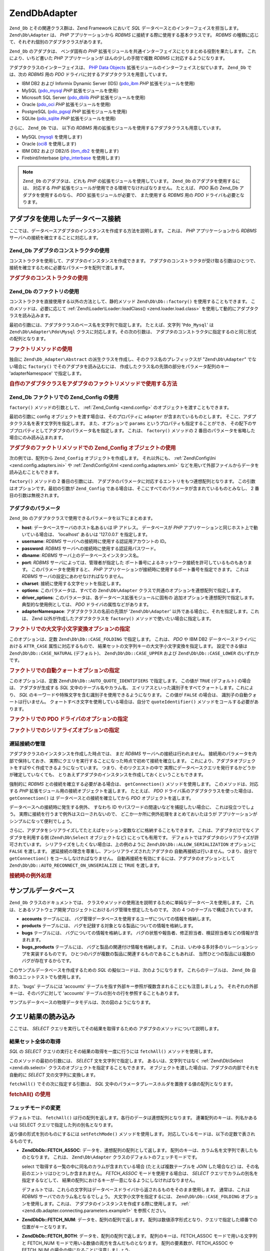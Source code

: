 .. EN-Revision: none
.. _zend.db.adapter:

Zend\Db\Adapter
===============

``Zend_Db`` とその関連クラス群は、Zend Framework において *SQL*
データベースとのインターフェイスを担当します。 ``Zend\Db\Adapter`` は、 *PHP*
アプリケーションから *RDBMS* に接続する際に使用する基本クラスです。 *RDBMS*
の種類に応じて、それぞれ個別のアダプタクラスがあります。

``Zend_Db`` のアダプタは、 ベンダ固有の *PHP*
拡張モジュールを共通インターフェイスにとりまとめる役割を果たします。
これにより、いちど書いた *PHP* アプリケーションが ほんの少しの手間で複数 *RDBMS*
に対応するようになります。

アダプタクラスのインターフェイスは、 `PHP Data Objects`_
拡張モジュールのインターフェイスと似ています。 ``Zend_Db`` では、次の *RDBMS* 用の
*PDO* ドライバに対するアダプタクラスを用意しています。

- IBM DB2 および Informix Dynamic Server (IDS) (`pdo_ibm`_ *PHP* 拡張モジュールを使用)

- MySQL (`pdo_mysql`_ *PHP* 拡張モジュールを使用)

- Microsoft SQL Server (`pdo_dblib`_ *PHP* 拡張モジュールを使用)

- Oracle (`pdo_oci`_ *PHP* 拡張モジュールを使用)

- PostgreSQL (`pdo_pgsql`_ *PHP* 拡張モジュールを使用)

- SQLite (`pdo_sqlite`_ *PHP* 拡張モジュールを使用)

さらに、 ``Zend_Db`` では、 以下の *RDBMS*
用の拡張モジュールを使用するアダプタクラスも用意しています。

- MySQL (`mysqli`_ を使用します)

- Oracle (`oci8`_ を使用します)

- IBM DB2 および DB2/i5 (`ibm_db2`_ を使用します)

- Firebird/Interbase (`php_interbase`_ を使用します)

.. note::

   ``Zend_Db`` のアダプタは、どれも *PHP* の拡張モジュールを使用しています。 ``Zend_Db``
   のアダプタを使用するには、 対応する *PHP*
   拡張モジュールが使用できる環境でなければなりません。 たとえば、 *PDO* 系の
   Zend_Db アダプタを使用するのなら、 *PDO* 拡張モジュールが必要で、 また使用する
   *RDBMS* 用の *PDO* ドライバも必要となります。

.. _zend.db.adapter.connecting:

アダプタを使用したデータベース接続
-----------------

ここでは、データベースアダプタのインスタンスを作成する方法を説明します。
これは、 *PHP* アプリケーションから *RDBMS*
サーバへの接続を確立することに対応します。

.. _zend.db.adapter.connecting.constructor:

Zend_Db アダプタのコンストラクタの使用
^^^^^^^^^^^^^^^^^^^^^^^

コンストラクタを使用して、アダプタのインスタンスを作成できます。
アダプタのコンストラクタが受け取る引数はひとつで、
接続を確立するために必要なパラメータを配列で渡します。

.. _zend.db.adapter.connecting.constructor.example:

.. rubric:: アダプタのコンストラクタの使用

.. code-block:: php
   :linenos:

   $db = new Zend\Db\Adapter\Pdo\Mysql(array(
       'host'     => '127.0.0.1',
       'username' => 'webuser',
       'password' => 'xxxxxxxx',
       'dbname'   => 'test'
   ));

.. _zend.db.adapter.connecting.factory:

Zend_Db のファクトリの使用
^^^^^^^^^^^^^^^^^

コンストラクタを直接使用する以外の方法として、静的メソッド ``Zend\Db\Db::factory()``
を使用することもできます。 このメソッドは、必要に応じて :ref:`Zend\Loader\Loader::loadClass()
<zend.loader.load.class>` を使用して動的にアダプタクラスを読み込みます。

最初の引数には、アダプタクラスのベース名を文字列で指定します。
たとえば、文字列 '``Pdo_Mysql``' は ``Zend\Db\Adapter\Pdo\Mysql``
クラスに対応します。その次の引数は、
アダプタのコンストラクタに指定するのと同じ形式の配列となります。

.. _zend.db.adapter.connecting.factory.example:

.. rubric:: ファクトリメソッドの使用

.. code-block:: php
   :linenos:

   // 次の文は不要です。Zend\Db\Adapter\Pdo\Mysql ファイルは
   // Zend_Db の factory メソッドが読み込みます。

   // require_once 'Zend/Db/Adapter/Pdo/Mysql.php';

   // 自動的に Zend\Db\Adapter\Pdo\Mysql クラスを読み込み、
   // そのインスタンスを作成します
   $db = Zend\Db\Db::factory('Pdo_Mysql', array(
       'host'     => '127.0.0.1',
       'username' => 'webuser',
       'password' => 'xxxxxxxx',
       'dbname'   => 'test'
   ));

独自に ``Zend\Db_Adapter\Abstract``
の派生クラスを作成し、そのクラス名のプレフィックスが "``Zend\Db\Adapter``"
でない場合に ``factory()`` でそのアダプタを読み込むには、
作成したクラス名の先頭の部分をパラメータ配列のキー 'adapterNamespace'
で指定します。

.. _zend.db.adapter.connecting.factory.example2:

.. rubric:: 自作のアダプタクラスをアダプタのファクトリメソッドで使用する方法

.. code-block:: php
   :linenos:

   // アダプタのクラスファイルの読み込みは不要です
   // Zend_Db の factory メソッドが読み込みます

   // 自動的に MyProject_Db_Adapter_Pdo_Mysql クラスを読み込み、
   // インスタンスを作成します
   $db = Zend\Db\Db::factory('Pdo_Mysql', array(
       'host'             => '127.0.0.1',
       'username'         => 'webuser',
       'password'         => 'xxxxxxxx',
       'dbname'           => 'test',
       'adapterNamespace' => 'MyProject_Db_Adapter'
   ));

.. _zend.db.adapter.connecting.factory-config:

Zend_Db ファクトリでの Zend_Config の使用
^^^^^^^^^^^^^^^^^^^^^^^^^^^^^^^

``factory()`` メソッドの引数として、 :ref:`Zend_Config <zend.config>`
のオブジェクトを渡すこともできます。

最初の引数に config オブジェクトを渡す場合は、そのプロパティに ``adapter``
が含まれているものとします。
そこに、アダプタクラス名を表す文字列を指定します。 また、オプションで ``params``
というプロパティも指定することができ、
その配下のサブプロパティとしてアダプタのパラメータ名を指定します。 これは、
``factory()`` メソッドの 2 番目のパラメータを省略した場合にのみ読み込まれます。

.. _zend.db.adapter.connecting.factory.example1:

.. rubric:: アダプタのファクトリメソッドでの Zend_Config オブジェクトの使用

次の例では、配列から ``Zend_Config`` オブジェクトを作成します。 それ以外にも、
:ref:`Zend\Config\Ini <zend.config.adapters.ini>` や :ref:`Zend\Config\Xml <zend.config.adapters.xml>`
などを用いて外部ファイルからデータを読み込むこともできます。

.. code-block:: php
   :linenos:

   $config = new Zend\Config\Config(
       array(
           'database' => array(
               'adapter' => 'Mysqli',
               'params'  => array(
                   'host'     => '127.0.0.1',
                   'dbname'   => 'test',
                   'username' => 'webuser',
                   'password' => 'secret',
               )
           )
       )
   );

   $db = Zend\Db\Db::factory($config->database);

``factory()`` メソッドの 2 番目の引数には、
アダプタのパラメータに対応するエントリをもつ連想配列となります。
この引数はオプションです。最初の引数が ``Zend_Config``
である場合は、そこにすべてのパラメータが含まれているものとみなし、 2
番目の引数は無視されます。

.. _zend.db.adapter.connecting.parameters:

アダプタのパラメータ
^^^^^^^^^^

``Zend_Db`` のアダプタクラスで使用できるパラメータを以下にまとめます。

- **host**: データベースサーバのホスト名あるいは IP アドレス。 データベースが *PHP*
  アプリケーションと同じホスト上で動いている場合は、 'localhost' あるいは '127.0.0.1'
  を指定します。

- **username**: *RDBMS* サーバへの接続時に使用する認証用アカウントの ID。

- **password**: *RDBMS* サーバへの接続時に使用する認証用パスワード。

- **dbname**: *RDBMS* サーバ上のデータベースインスタンス名。

- **port**: *RDBMS* サーバによっては、管理者が指定した
  ポート番号によるネットワーク接続を許可しているものもあります。
  このパラメータを使用すると、 *PHP*
  アプリケーションが接続時に使用するポート番号を指定できます。 これは *RDBMS*
  サーバの設定にあわせなければなりません。

- **charset**: 接続に使用する文字セットを指定します。

- **options**: このパラメータは、すべての ``Zend\Db\Adapter``
  クラスで共通のオプションを連想配列で指定します。

- **driver_options**: このパラメータは、各データベース拡張モジュールに固有の
  追加オプションを連想配列で指定します。 典型的な使用例としては、 *PDO*
  ドライバの属性などがあります。

- **adapterNamespace**: アダプタクラスの名前の先頭が '``Zend\Db\Adapter``'
  以外である場合に、それを指定します。これは、 Zend
  以外が作成したアダプタクラスを ``factory()``
  メソッドで使いたい場合に指定します。

.. _zend.db.adapter.connecting.parameters.example1:

.. rubric:: ファクトリでの大文字小文字変換オプションの指定

このオプションは、定数 ``Zend\Db\Db::CASE_FOLDING`` で指定します。 これは、 *PDO* や IBM DB2
データベースドライバにおける ``ATTR_CASE`` 属性に対応するもので、
結果セットの文字列キーの大文字小文字変換を指定します。 設定できる値は
``Zend\Db\Db::CASE_NATURAL`` (デフォルト)、 ``Zend\Db\Db::CASE_UPPER`` および ``Zend\Db\Db::CASE_LOWER``
のいずれかです。

.. code-block:: php
   :linenos:

   $options = array(
       Zend\Db\Db::CASE_FOLDING => Zend\Db\Db::CASE_UPPER
   );

   $params = array(
       'host'           => '127.0.0.1',
       'username'       => 'webuser',
       'password'       => 'xxxxxxxx',
       'dbname'         => 'test',
       'options'        => $options
   );

   $db = Zend\Db\Db::factory('Db2', $params);

.. _zend.db.adapter.connecting.parameters.example2:

.. rubric:: ファクトリでの自動クォートオプションの指定

このオプションは、定数 ``Zend\Db\Db::AUTO_QUOTE_IDENTIFIERS`` で指定します。 この値が ``TRUE``
(デフォルト) の場合は、 アダプタが生成する *SQL* 文中のテーブル名やカラム名、
エイリアスといった識別子をすべてクォートします。これにより、 *SQL*
のキーワードや特殊文字を含む識別子を使用できるようになります。 この値が
``FALSE`` の場合は、 識別子の自動クォートは行いません。
クォートすべき文字を使用している場合は、自分で ``quoteIdentifier()``
メソッドをコールする必要があります。

.. code-block:: php
   :linenos:

   $options = array(
       Zend\Db\Db::AUTO_QUOTE_IDENTIFIERS => false
   );

   $params = array(
       'host'           => '127.0.0.1',
       'username'       => 'webuser',
       'password'       => 'xxxxxxxx',
       'dbname'         => 'test',
       'options'        => $options
   );

   $db = Zend\Db\Db::factory('Pdo_Mysql', $params);

.. _zend.db.adapter.connecting.parameters.example3:

.. rubric:: ファクトリでの PDO ドライバのオプションの指定

.. code-block:: php
   :linenos:

   $pdoParams = array(
       PDO::MYSQL_ATTR_USE_BUFFERED_QUERY => true
   );

   $params = array(
       'host'           => '127.0.0.1',
       'username'       => 'webuser',
       'password'       => 'xxxxxxxx',
       'dbname'         => 'test',
       'driver_options' => $pdoParams
   );

   $db = Zend\Db\Db::factory('Pdo_Mysql', $params);

   echo $db->getConnection()
           ->getAttribute(PDO::MYSQL_ATTR_USE_BUFFERED_QUERY);

.. _zend.db.adapter.connecting.parameters.example4:

.. rubric:: ファクトリでのシリアライズオプションの指定

.. code-block:: php
   :linenos:

   $options = array(
       Zend\Db\Db::ALLOW_SERIALIZATION => false
   );

   $params = array(
       'host'           => '127.0.0.1',
       'username'       => 'webuser',
       'password'       => 'xxxxxxxx',
       'dbname'         => 'test',
       'options'        => $options
   );

   $db = Zend\Db\Db::factory('Pdo_Mysql', $params);

.. _zend.db.adapter.connecting.getconnection:

遅延接続の管理
^^^^^^^

アダプタクラスのインスタンスを作成した時点では、 まだ *RDBMS*
サーバへの接続は行われません。 接続用のパラメータを内部で保持しておき、
実際にクエリを実行することになった時点で初めて接続を確立します。
これにより、アダプタオブジェクトをすばやく作成できるようになっています。
つまり、そのリクエストの中で
実際にデータベースクエリを発行するかどうかが確定していなくても、
とりあえずアダプタのインスタンスを作成しておくということもできます。

強制的に *RDBMS* との接続を確立する必要がある場合は、 ``getConnection()``
メソッドを使用します。 このメソッドは、対応する *PHP*
拡張モジュール用の接続オブジェクトを返します。 たとえば、 *PDO*
ドライバ系のアダプタクラスを使った場合は、 ``getConnection()`` は
データベースとの接続を確立してから *PDO* オブジェクトを返します。

データベースへの接続時に発生する例外、 すなわち ID
やパスワードの間違いなどを捕捉したい場合に、 これは役立つでしょう。
実際に接続を行うまで例外はスローされないので、
どこか一か所に例外処理をまとめておいたほうが
アプリケーションがシンプルになって便利でしょう。

さらに、アダプタをシリアライズしてたとえばセッション変数などに格納することもできます。
これは、アダプタだけでなくアダプタを利用する側 (``Zend\Db\Select`` オブジェクトなど)
にとっても有用です。 デフォルトではアダプタのシリアライズが許可されています。
シリアライズをしたくない場合は、上の例のように ``Zend\Db\Db::ALLOW_SERIALIZATION``
オプションに ``FALSE`` を渡します。
遅延接続の理念を尊重し、アンシリアライズされたアダプタの
自動再接続は行いません。つまり、自分で ``getConnection()``
をコールしなければなりません。
自動再接続を有効にするには、アダプタのオプションとして
``Zend\Db\Db::AUTO_RECONNECT_ON_UNSERIALIZE`` に ``TRUE`` を渡します。

.. _zend.db.adapter.connecting.getconnection.example:

.. rubric:: 接続時の例外処理

.. code-block:: php
   :linenos:

   try {
       $db = Zend\Db\Db::factory('Pdo_Mysql', $parameters);
       $db->getConnection();
   } catch (Zend\Db_Adapter\Exception $e) {
       // ID かパスワードが間違っている、あるいは RDBMS が起動していないなど……
   } catch (Zend_Exception $e) {
       // factory() が指定したアダプタクラスを読み込めなかったなど……
   }

.. _zend.db.adapter.example-database:

サンプルデータベース
----------

``Zend_Db`` クラスのドキュメントでは、
クラスやメソッドの使用法を説明するために単純なデータベースを使用します。
これは、とあるソフトウェア開発プロジェクトにおけるバグ管理を想定したものです。
次の 4 つのテーブルで構成されています。

- **accounts** テーブルには、
  バグ管理データベースを使用するユーザについての情報を格納します。

- **products** テーブルには、
  バグを記録する対象となる製品についての情報を格納します。

- **bugs** テーブルには、 バグについての情報を格納します。
  バグの状態や報告者、修正担当者、検証担当者などの情報が含まれます。

- **bugs_products** テーブルには、 バグと製品の関連付け情報を格納します。
  これは、いわゆる多対多のリレーションシップを実装するものです。
  ひとつのバグが複数の製品に関連するものであることもあれば、
  当然ひとつの製品には複数のバグが存在するからです。

このサンプルデータベースを作成するための *SQL*
の擬似コードは、次のようになります。 これらのテーブルは、 ``Zend_Db``
自体のユニットテストでも使用します。

.. code-block:: sql
   :linenos:

   CREATE TABLE accounts (
     account_name      VARCHAR(100) NOT NULL PRIMARY KEY
   );

   CREATE TABLE products (
     product_id        INTEGER NOT NULL PRIMARY KEY,
     product_name      VARCHAR(100)
   );

   CREATE TABLE bugs (
     bug_id            INTEGER NOT NULL PRIMARY KEY,
     bug_description   VARCHAR(100),
     bug_status        VARCHAR(20),
     reported_by       VARCHAR(100) REFERENCES accounts(account_name),
     assigned_to       VARCHAR(100) REFERENCES accounts(account_name),
     verified_by       VARCHAR(100) REFERENCES accounts(account_name)
   );

   CREATE TABLE bugs_products (
     bug_id            INTEGER NOT NULL REFERENCES bugs,
     product_id        INTEGER NOT NULL REFERENCES products,
     PRIMARY KEY       (bug_id, product_id)
   );

また、'bugs' テーブルには 'accounts'
テーブルを指す外部キー参照が複数含まれることにも注意しましょう。
それぞれの外部キーは、そのバグに対して 'accounts'
テーブルの別々の行を参照することもあります。

サンプルデータベースの物理データモデルは、次の図のようになります。

.. image:: ../images/zend.db.adapter.example-database.png
   :width: 387
   :align: center

.. _zend.db.adapter.select:

クエリ結果の読み込み
----------

ここでは、 *SELECT* クエリを実行してその結果を取得するための
アダプタのメソッドについて説明します。

.. _zend.db.adapter.select.fetchall:

結果セット全体の取得
^^^^^^^^^^

*SQL* の *SELECT* クエリの実行とその結果の取得を一度に行うには ``fetchAll()``
メソッドを使用します。

このメソッドの最初の引数には、 *SELECT* 文を文字列で指定します。
あるいは、文字列ではなく :ref:`Zend\Db\Select <zend.db.select>`
クラスのオブジェクトを指定することもできます。
オブジェクトを渡した場合は、アダプタの内部でそれを自動的に *SELECT*
文の文字列に変換します。

``fetchAll()`` でその次に指定する引数は、 *SQL*
文中のパラメータプレースホルダを置換する値の配列となります。

.. _zend.db.adapter.select.fetchall.example:

.. rubric:: fetchAll() の使用

.. code-block:: php
   :linenos:

   $sql = 'SELECT * FROM bugs WHERE bug_id = ?';

   $result = $db->fetchAll($sql, 2);

.. _zend.db.adapter.select.fetch-mode:

フェッチモードの変更
^^^^^^^^^^

デフォルトでは、 ``fetchAll()``
は行の配列を返します。各行のデータは連想配列となります。
連署配列のキーは、列名かあるいは SELECT クエリで指定した列の別名となります。

返り値の形式を別のものにするには ``setFetchMode()`` メソッドを使用します。
対応しているモードは、以下の定数で表されるものです。

- **Zend\Db\Db::FETCH_ASSOC**: データを、連想配列の配列として返します。
  配列のキーは、カラム名を文字列で表したものとなります。 これは、
  ``Zend\Db\Adapter`` クラスのデフォルトのフェッチモードです。

  select で取得する一覧の中に同名のカラムが含まれている場合
  (たとえば複数テーブルを *JOIN* した場合など)
  は、その名前のエントリはひとつしか含まれません。 *FETCH_ASSOC*
  モードを使用する場合は、 *SELECT* クエリでカラムの別名を指定するなどして、
  結果の配列におけるキーが一意になるようにしなければなりません。

  デフォルトでは、これらの文字列はデータベースドライバから返されるものをそのまま使用します。
  通常は、これは *RDBMS* サーバでのカラム名となるでしょう。
  大文字小文字を指定するには、 ``Zend\Db\Db::CASE_FOLDING``
  オプションを使用します。これは、
  アダプタのインスタンスを作成する際に使用します。 :ref:`
  <zend.db.adapter.connecting.parameters.example1>` を参照ください。

- **Zend\Db\Db::FETCH_NUM**: データを、配列の配列で返します。
  配列は数値添字形式となり、クエリで指定した順番での位置がキーとなります。

- **Zend\Db\Db::FETCH_BOTH**: データを、配列の配列で返します。 配列のキーは、FETCH_ASSOC
  モードで用いる文字列と FETCH_NUM
  モードで用いる数値の両方を含んだものとなります。 配列の要素数が、FETCH_ASSOC や
  FETCH_NUM の場合の倍になることに注意しましょう。

- **Zend\Db\Db::FETCH_COLUMN**: データを、値の配列で返します。
  配列の各要素の値は、結果セットのあるひとつのカラムの値となります。
  デフォルトでは、これは最初の (0 番目の) カラムとなります。

- **Zend\Db\Db::FETCH_OBJ**: データを、オブジェクトの配列で返します。
  デフォルトのクラスは、 *PHP* の組み込みクラス stdClass
  となります。結果セットのカラムは、このクラスのプロパティとしてアクセスできます。

.. _zend.db.adapter.select.fetch-mode.example:

.. rubric:: setFetchMode() の使用

.. code-block:: php
   :linenos:

   $db->setFetchMode(Zend\Db\Db::FETCH_OBJ);

   $result = $db->fetchAll('SELECT * FROM bugs WHERE bug_id = ?', 2);

   // $result はオブジェクトの配列となります
   echo $result[0]->bug_description;

.. _zend.db.adapter.select.fetchassoc:

連想配列形式での結果セットの取得
^^^^^^^^^^^^^^^^

``fetchAssoc()`` メソッドは、 フェッチモードの設定にかかわらず、
最初のカラムを配列のインデックスとして使って、
結果のデータを連想配列の配列で返します。

.. _zend.db.adapter.select.fetchassoc.example:

.. rubric:: fetchAssoc() の使用

.. code-block:: php
   :linenos:

   $db->setFetchMode(Zend\Db\Db::FETCH_OBJ);

   $result = $db->fetchAssoc('SELECT bug_id, bug_description, bug_status FROM bugs');

   // $result は、フェッチモードの指定とは関係なく連想配列の配列となります
   echo $result[2]['bug_description']; // Description of Bug #2
   echo $result[1]['bug_description']; // Description of Bug #1

.. _zend.db.adapter.select.fetchcol:

結果セットの単一のカラムの取得
^^^^^^^^^^^^^^^

``fetchCol()`` メソッドは、 フェッチモードの設定にかかわらず、
結果のデータを値の配列で返します。
これは、クエリの最初のカラムのみを返します。
それ以外のカラムの内容は破棄されます。 別のカラムが必要な場合は :ref:`
<zend.db.statement.fetching.fetchcolumn>` を参照ください。

.. _zend.db.adapter.select.fetchcol.example:

.. rubric:: fetchCol() の使用

.. code-block:: php
   :linenos:

   $db->setFetchMode(Zend\Db\Db::FETCH_OBJ);

   $result = $db->fetchCol(
       'SELECT bug_description, bug_id FROM bugs WHERE bug_id = ?', 2);

   // bug_description を含み、bug_id は含みません
   echo $result[0];

.. _zend.db.adapter.select.fetchpairs:

結果セットからの キー/値 のペアの取得
^^^^^^^^^^^^^^^^^^^^

``fetchPairs()`` メソッドは、データを キー/値 のペア (連想配列) の配列で返します。
この連想配列のキーは、 *SELECT* クエリが返す最初のカラムの値となります。
また、連想配列の値は、 *SELECT* クエリが返す二番目のカラムの値となります。
クエリから返されるその他のカラムは破棄されます。

*SELECT*
クエリをうまく設計し、最初のカラムの値が一意になるようにしなければなりません。
もし最初のカラムに重複する値があれば、連想配列のエントリが上書きされてしまいます。

.. _zend.db.adapter.select.fetchpairs.example:

.. rubric:: fetchPairs() の例

.. code-block:: php
   :linenos:

   $db->setFetchMode(Zend\Db\Db::FETCH_OBJ);

   $result = $db->fetchPairs('SELECT bug_id, bug_status FROM bugs');

   echo $result[2];

.. _zend.db.adapter.select.fetchrow:

結果セットからの単一の行の取得
^^^^^^^^^^^^^^^

``fetchRow()`` メソッドは、 結果のデータを現在のフェッチモードで返します。
ただ、返すのは結果セットから取得した最初の行のみです。

.. _zend.db.adapter.select.fetchrow.example:

.. rubric:: fetchRow() の使用

.. code-block:: php
   :linenos:

   $db->setFetchMode(Zend\Db\Db::FETCH_OBJ);

   $result = $db->fetchRow('SELECT * FROM bugs WHERE bug_id = 2');

   // $result はオブジェクトの配列ではなく、単なるオブジェクトとなります
   echo $result->bug_description;

.. _zend.db.adapter.select.fetchone:

結果セットからの単一のスカラー値の取得
^^^^^^^^^^^^^^^^^^^

``fetchOne()`` メソッドは ``fetchRow()`` と ``fetchCol()`` を組み合わせたようなものです。
結果セットからの最初の行から、最初のカラムの値のみを返します。
したがって、このメソッドの返り値は配列やオブジェクトではなく単一のスカラー値となります。

.. _zend.db.adapter.select.fetchone.example:

.. rubric:: fetchOne() の使用法

.. code-block:: php
   :linenos:

   $result = $db->fetchOne('SELECT bug_status FROM bugs WHERE bug_id = 2');

   // これは単なる文字列となります
   echo $result;

.. _zend.db.adapter.write:

データベースへの変更の書き出し
---------------

アダプタクラスを使用して、 新しいデータをデータベースに書き込んだり
既存のデータに変更を加えたりできます。
ここでは、そのためのメソッドについて説明します。

.. _zend.db.adapter.write.insert:

データの挿入
^^^^^^

データベースのテーブルに新しい行を追加するには、 ``insert()``
メソッドを使用します。 最初の引数はテーブル名を表す文字列で、
その次の引数はカラム名とデータの値を関連付けた連想配列となります。

.. _zend.db.adapter.write.insert.example:

.. rubric:: テーブルへのデータの挿入

.. code-block:: php
   :linenos:

   $data = array(
       'created_on'      => '2007-03-22',
       'bug_description' => 'Something wrong',
       'bug_status'      => 'NEW'
   );

   $db->insert('bugs', $data);

データの配列で指定しなかったカラムについてはデータベースに対して何も指示しません。
つまり、 *SQL* の *INSERT* 文で列を指定しなかった場合と同じ挙動となります。 *DEFAULT*
句が設定されていればその値が追加され、 設定されていなければ ``NULL``
のままとなります。

デフォルトでは、データ配列の値を挿入する際にはパラメータを使用します。
これにより、ある種のセキュリティ問題が発生する可能性を軽減します。
データ配列で指定するデータについては、
エスケープやクォート処理を考慮する必要はありません。

データ配列の中の値を *SQL* の式として扱い、
クォートしたくない場合もあるかもしれません。
デフォルトでは、文字列として渡した値はすべて文字列リテラルとして扱われます。
その値が *SQL*
の式であること、つまりクォートしてはいけないということを指定するには、
文字列ではなく ``Zend\Db\Expr`` 型のオブジェクトをデータ配列に渡します。

.. _zend.db.adapter.write.insert.example2:

.. rubric:: テーブルへの式の挿入

.. code-block:: php
   :linenos:

   $data = array(
       'created_on'      => new Zend\Db\Expr('CURDATE()'),
       'bug_description' => 'Something wrong',
       'bug_status'      => 'NEW'
   );

   $db->insert('bugs', $data);

.. _zend.db.adapter.write.lastinsertid:

生成された値の取得
^^^^^^^^^

*RDBMS*
によっては、主キーの自動インクリメントをサポートしているものもあります。
この方法で定義したテーブルに新しい行を *INSERT* すると、
主キーの値が自動的に生成されます。 ``insert()``
メソッドの返り値は、最後に追加された ID では **ありません**\ 。
そのテーブルには自動インクリメントのカラムがないかもしれないからです。
返り値は、変更された行数 (通常は 1 です) となります。

そのテーブルで自動インクリメントの主キーを定義している場合は、
データを追加した後で ``lastInsertId()`` メソッドを使用できます。このメソッドは、
現在のデータベース接続において最後に自動生成された値を返します。

.. _zend.db.adapter.write.lastinsertid.example-1:

.. rubric:: 自動インクリメントのキーにおける lastInsertId() の使用法

.. code-block:: php
   :linenos:

   $db->insert('bugs', $data);

   // 自動インクリメントのカラムで最後に生成された値を返します
   $id = $db->lastInsertId();

*RDBMS* によっては、シーケンスをサポートしているものもあります。
シーケンスを使用して、主キー用の一意な値を生成できます。
シーケンスをサポートするために、 ``lastInsertId()`` ではオプションの文字列引数を 2
つ受け取れるようにしています。
これらの引数には、それぞれテーブル名とカラム名を指定します。
シーケンスの名前は、このテーブル名とカラム名をつなげたものの後に "\_seq"
を付加したものとなります。これは、PostgreSQL が SERIAL
型のカラムに対して自動生成するシーケンス名の規約にもとづいています。
たとえば、"bugs" テーブルの主キーカラムが "bug_id" である場合は、"bugs_bug_id_seq"
という名前のシーケンスを使用することになります。

.. _zend.db.adapter.write.lastinsertid.example-2:

.. rubric:: シーケンスにおける lastInsertId() の使用法

.. code-block:: php
   :linenos:

   $db->insert('bugs', $data);

   // シーケンス 'bugs_bug_id_seq' が最後に生成した値を返します
   $id = $db->lastInsertId('bugs', 'bug_id');

   // これは、シーケンス 'bugs_seq' が最後に生成した値を返します
   $id = $db->lastInsertId('bugs');

もしこの命名規約とは異なる名前のシーケンスを使用している場合は、代わりに
``lastSequenceId()`` メソッドを使用します。
このメソッドの引数には、シーケンスの名前を直接指定します。

.. _zend.db.adapter.write.lastinsertid.example-3:

.. rubric:: lastSequenceId() の使用法

.. code-block:: php
   :linenos:

   $db->insert('bugs', $data);

   // シーケンス 'bugs_id_gen' が最後に生成した値を返します
   $id = $db->lastSequenceId('bugs_id_gen');

シーケンスをサポートしていない *RDBMS*\ 、たとえば MySQL や Microsoft SQL Server、SQLite
などの場合、 ``lastInsertId()`` メソッドの引数は無視されます。
このメソッドの返り値は、現在の接続で最後に実行された *INSERT*
操作が生成した値となります。また、これらの *RDBMS* では ``lastSequenceId()``
メソッドの返り値は常に ``NULL`` となります。

.. note::

   **"SELECT MAX(id) FROM table" じゃあダメなんですか?**

   たしかにこのクエリは、最後にテーブルに追加された主キーの値を返すこともあります。
   しかしこれは、複数のクライアントがデータベースにレコードを追加するという環境では
   安全ではありません。 つまり、データを追加してから ``MAX(id)``
   の値を取得するまでの間に
   他のクライアントが別のデータを追加する可能性があるということです。
   この場合、クエリが返す結果はあなたが実際に追加した行の ID とは異なり、
   誰か他の人が追加した行の ID となってしまいます。
   しかも、もしそのような状況になっていたとしても
   あなたにはそれを知ることはできません。

   たとえば "repeatable read" のようなトランザクション分離モードを使用すれば、
   この危険性を減らせます。しかし、
   このレベルのトランザクション分離をサポートしていない *RDBMS*
   もあります。また、そのアプリケーション自体がもっと緩いレベルの
   トランザクション分離モードを想定して作成されているかもしれません。

   さらに、新しい主キーの値を生成する際に "MAX(id)+1"
   のような式を使うのも同様に危険です。ふたつのクライアントから同時にこのクエリを実行すると、
   どちらも同じ値を取得することになり、同じ値で *INSERT*
   を行なうことになってしまいます。

   どんな *RDBMS* でも、一意な値を生成する機能や
   最後に生成した値を返す機能は持っています。
   この機能はトランザクション分離レベルとは無関係に機能するはずなので、
   ふたつのクライアントで同じ値が重複してしまうことはありません。
   また、他のクライアントで作成した値が
   あなたの接続で「最後に生成した値」として返されることもありません。

.. _zend.db.adapter.write.update:

データの更新
^^^^^^

データベースのテーブルの行を更新するには、アダプタの ``update()``
メソッドを使用します。このメソッドへの引数は 3
つです。まず最初はテーブルの名前、
その次はカラム名と新しい値を関連づけた連想配列となります。

配列で指定した値は、文字列リテラルとして扱われます。 データ配列で *SQL*
の式を扱う方法については :ref:` <zend.db.adapter.write.insert>` を参照ください。

三番目の引数は、 *SQL* の式を文字列で指定します。
これが、変更する行を絞り込むための条件となります。
ここで指定した値や識別子に対しては、クォートやエスケープは行ないません。
何らかの動的な値を使用する場合は、その内容が安全であることを確認するようにしましょう。
:ref:` <zend.db.adapter.quoting>` で説明しているメソッドを使用するといいでしょう。

このメソッドの返り値は、更新操作によって変更された行の数となります。

.. _zend.db.adapter.write.update.example:

.. rubric:: 行の更新

.. code-block:: php
   :linenos:

   $data = array(
       'updated_on'      => '2007-03-23',
       'bug_status'      => 'FIXED'
   );

   $n = $db->update('bugs', $data, 'bug_id = 2');

三番目の引数を省略した場合は、テーブルのすべての行が指定した値で更新されます。

三番目の引数に文字列の配列を指定すると、各要素の内容を ``AND``
演算子で連結して使用します。

三番目の引数に配列の配列を提示すると、
値は自動的に引用符で囲まれてキーに入れられます。
そしてこれらは条件として結合され、 ``AND`` 演算子で区切られます。

.. _zend.db.adapter.write.update.example-array:

.. rubric:: 式の配列を指定することによる行の更新

.. code-block:: php
   :linenos:

   $data = array(
       'updated_on'      => '2007-03-23',
       'bug_status'      => 'FIXED'
   );

   $where[] = "reported_by = 'goofy'";
   $where[] = "bug_status = 'OPEN'";

   $n = $db->update('bugs', $data, $where);

   // 実行される SQL は、このようになります
   //  UPDATE "bugs" SET "update_on" = '2007-03-23', "bug_status" = 'FIXED'
   //  WHERE ("reported_by" = 'goofy') AND ("bug_status" = 'OPEN')

.. _zend.db.adapter.write.update.example-arrayofarrays:

.. rubric:: 配列の配列を使う行の更新

.. code-block:: php
   :linenos:

   $data = array(
       'updated_on'      => '2007-03-23',
       'bug_status'      => 'FIXED'
   );

   $where['reported_by = ?'] = 'goofy';
   $where['bug_status = ?']  = 'OPEN';

   $n = $db->update('bugs', $data, $where);

   // 実行される SQL は、このようになります
   //  UPDATE "bugs" SET "update_on" = '2007-03-23', "bug_status" = 'FIXED'
   //  WHERE ("reported_by" = 'goofy') AND ("bug_status" = 'OPEN')

.. _zend.db.adapter.write.delete:

行の削除
^^^^

データベースのテーブルから行を削除するには ``delete()``
メソッドを使用します。このメソッドに渡す引数は 2 つで、
最初の引数はテーブル名を表す文字列です。

二番目の引数は、 *SQL* の式を文字列で指定します。
これが、削除する行を絞り込むための条件となります。
ここで指定した値や識別子に対しては、クォートやエスケープは行ないません。
何らかの動的な値を使用する場合は、その内容が安全であることを確認するようにしましょう。
:ref:` <zend.db.adapter.quoting>` で説明しているメソッドを使用するといいでしょう。

このメソッドの返り値は、削除操作によって変更された行の数となります。 　

.. _zend.db.adapter.write.delete.example:

.. rubric:: 行の削除

.. code-block:: php
   :linenos:

   $n = $db->delete('bugs', 'bug_id = 3');

二番目の引数を省略した場合は、テーブルのすべての行を削除します。

二番目の引数に文字列の配列を指定すると、各要素の内容を ``AND``
演算子で連結して使用します。

三番目の引数に配列の配列を提示すると、
値は自動的に引用符で囲まれてキーに入れられます。
そしてこれらは条件として結合され、 ``AND`` 演算子で区切られます。

.. _zend.db.adapter.quoting:

値や識別子のクォート
----------

*SQL* を作成する際には、 *PHP* の変数の値を *SQL*
の式で使用しなければならないこともあるでしょう。
これは危険な処理です。なぜなら、 *PHP* の文字列の中には
たとえばクォート記号のような特殊文字が含まれていることがあり、 できあがる *SQL*
がおかしなものになってしまう可能性があるからです。
たとえば、以下のコードで作成した *SQL*
は、クォート文字の対応がおかしいものになります。

   .. code-block:: php
      :linenos:

      $name = "O'Reilly";
      $sql = "SELECT * FROM bugs WHERE reported_by = '$name'";

      echo $sql;
      // SELECT * FROM bugs WHERE reported_by = 'O'Reilly'



さらに悪いことに、このようなコードを悪用されると
あなたのアプリケーションが攻撃の被害を受けることになるかもしれません。 *PHP*
の変数の値を HTTP パラメータなどで指定することができれば、 *SQL*
クエリを操作して予期せぬことをされてしまう可能性があります
(たとえば、その人の権限では見えないはずのデータを見られてしまうなど)。
これは、アプリケーションのセキュリティ問題としては非常に有名な手法で、 "*SQL*
インジェクション" と呼ばれています
(`http://ja.wikipedia.org/wiki/SQL%E3%82%A4%E3%83%B3%E3%82%B8%E3%82%A7%E3%82%AF%E3%82%B7%E3%83%A7%E3%83%B3`_
を参照ください)。

``Zend_Db`` Adapter クラスの提供する便利な関数を使用すると、 あなたの *PHP* コードが
*SQL* インジェクション攻撃を受ける危険性を軽減できます。
この攻撃を回避する方法は、 *PHP* のクォート文字のような特殊文字を
正しくエスケープしてから *SQL* に使用することです。 これにより、不意に
(あるいは故意に) *SQL* に特殊文字が埋め込まれてしまうことを防ぎます。

.. _zend.db.adapter.quoting.quote:

quote() の使用法
^^^^^^^^^^^^

``quote()`` メソッドは、引数として文字列を受け取ります。
そしてその文字列の中の特殊文字をエスケープした上で、
両端を区切り文字で囲んだものを返します。 エスケープ処理は、使用している *RDBMS*
にあわせて適切に行われます。 文字列の両端に使用する区切り文字は、標準の *SQL*
ではシングルクォート (') となります。

.. _zend.db.adapter.quoting.quote.example:

.. rubric:: quote() の使用法

.. code-block:: php
   :linenos:

   $name = $db->quote("O'Reilly");
   echo $name;
   // 'O\'Reilly'

   $sql = "SELECT * FROM bugs WHERE reported_by = $name";

   echo $sql;
   // SELECT * FROM bugs WHERE reported_by = 'O\'Reilly'

``quote()``
の返り値には、文字列の両端に区切り文字が追加されていることに注意しましょう。
これは、たとえば `mysql_real_escape_string()`_
のようなエスケープ用関数の挙動とは異なります。

値をクォートするかしないかは、 *SQL* のデータ型によって異なります。
たとえば、整数値をクォートしてしまうと
数値型カラムや計算式で利用できなくなってしまうという *RDBMS*
もあります。つまり、次のような *SQL*
がエラーになってしまう実装があるということです。 ここで、 ``intColumn``
のデータ型は ``INTEGER`` であるものとします。

   .. code-block:: php
      :linenos:

      SELECT * FROM atable WHERE intColumn = '123'



``quote()`` メソッドでオプションの 2 番目の引数を使用すると、 *SQL*
のデータ型に応じてクォートするかどうかを選択できます。

.. _zend.db.adapter.quoting.quote.example-2:

.. rubric:: quote() での SQL データ型の指定

.. code-block:: php
   :linenos:

   $value = '1234';
   $sql = 'SELECT * FROM atable WHERE intColumn = '
        . $db->quote($value, 'INTEGER');

各 ``Zend\Db\Adapter`` クラスでは、その *RDBMS* 用の *SQL*
数値データ型の名前がコード化されています。 それら以外にも ``Zend\Db\Db::INT_TYPE`` や
``Zend\Db\Db::BIGINT_TYPE``\ 、そして ``Zend\Db\Db::FLOAT_TYPE`` といった定数が用意されており、
これらを使用すると *RDBMS* に依存しないコードを書くことができます。

``Zend\Db\Table`` は、テーブルのキーとなるカラムを使用する際には 自動的に *SQL*
データ型を ``quote()`` に指定します。

.. _zend.db.adapter.quoting.quote-into:

quoteInto() の使用法
^^^^^^^^^^^^^^^^

クォートを使用する場面としていちばんよくあるのが、 *PHP* の変数の値を *SQL*
の式や文中で使用するということです。 ``quoteInto()``
メソッドを使用すると、この処理を一度でできるようになります。
このメソッドが受け取る引数はふたつです。
まず最初の引数としてプレースホルダ記号 (?) を含む文字列を指定し、次の引数で
*PHP* の変数などの値を指定します。
ここで指定した値で、プレースホルダの部分を置き換えます。

プレースホルダ用の記号は、多くの *RDBMS*
でパラメータとして使用している記号と同じです。しかし、 ``quoteInto()``
メソッドはあくまでパラメータをエミュレートしているだけです。
このメソッドは単純に文字列の中に値を放り込み、
特殊文字をエスケープして両端をクォートするという処理だけを行います。 *RDBMS*
におけるパラメータのように、 *SQL* 文字列と値を分離して *SQL* だけを事前に *RDBMS*
サーバでパースするといったことは行いません。

.. _zend.db.adapter.quoting.quote-into.example:

.. rubric:: quoteInto() の使用法

.. code-block:: php
   :linenos:

   $sql = $db->quoteInto("SELECT * FROM bugs WHERE reported_by = ?", "O'Reilly");

   echo $sql;
   // SELECT * FROM bugs WHERE reported_by = 'O\'Reilly'

``quoteInto()`` のオプションの 3 番目のパラメータを使用すると、 *SQL*
のデータ型を指定できます。
数値型はクォートをせず、それ以外の型についてはクォートを行います。

.. _zend.db.adapter.quoting.quote-into.example-2:

.. rubric:: quoteInto() での SQL データ型の指定

.. code-block:: php
   :linenos:

   $sql = $db
       ->quoteInto("SELECT * FROM bugs WHERE bug_id = ?", '1234', 'INTEGER');

   echo $sql;
   // SELECT * FROM bugs WHERE reported_by = 1234

.. _zend.db.adapter.quoting.quote-identifier:

quoteIdentifier() の使用法
^^^^^^^^^^^^^^^^^^^^^^

変数を使用する可能性があるのは、 *SQL* 文中の値だけとは限りません。 *SQL*
文中でのテーブル名やカラム名などの識別子として *PHP*
の変数を使用する場合も、同様にクォートする必要があります。 デフォルトでは、
*SQL* の識別子に使用できる文字は *PHP*
などのプログラミング言語の規則と似ています。
たとえば、識別子には空白文字や記号を使用することはできませんし、
またアルファベット以外の文字も使えません。 *SQL*
の文法上特別な意味を持つ単語として予約されているものも、
そのままでは識別子として使用できません。

しかし、適切な区切り文字でクォートすれば、
識別子として使用できる文字の幅が広がります。
本来識別子として使用できない文字を含んでいても、
適切な形式でクォートすることで *SQL* の識別子として使用できるようになります。
たとえば、空白や記号などを使うこともできますし、 *SQL*
で予約語として指定されている単語であっても使用可能です。

``quoteIdentifier()`` メソッドの働きは ``quote()`` と似ていますが、
このメソッドは使用しているアダプタの型に応じた識別子区切り文字を付加します。
たとえば、標準 *SQL* ではダブルクォート (") を区切り文字として使用します。 多くの
*RDBMS* がこれにしたがっています。 MySQL の場合は、デフォルトではバッククォート
(\`) を使用します。 ``quoteIdentifier()`` メソッドはまた、
文字列引数内の特殊文字のエスケープも行います。

.. _zend.db.adapter.quoting.quote-identifier.example:

.. rubric:: quoteIdentifier() の使用法

.. code-block:: php
   :linenos:

   // テーブル名に、SQL の予約語を使用します
   $tableName = $db->quoteIdentifier("order");

   $sql = "SELECT * FROM $tableName";

   echo $sql
   // SELECT * FROM "order"

クォートしていない場合とは異なり、
クォートした識別子は大文字小文字を区別するようになります。
したがって、クォートした識別子を使用する場合は
大文字小文字の指定も含めて識別子をきちんと記述する必要があります。

たいていの場合は ``Zend_Db`` クラスで自動的に *SQL*
を生成することになるでしょう。デフォルトでは、
すべての識別子が自動的にクォートされます。 この挙動を変更するには、オプション
``Zend\Db\Db::AUTO_QUOTE_IDENTIFIERS``
を変更します。これは、アダプタのインスタンスを作成する際に指定します。 :ref:`
<zend.db.adapter.connecting.parameters.example2>` を参照ください。

.. _zend.db.adapter.transactions:

データベースのトランザクションの制御
------------------

データベースには「トランザクション」と呼ばれる論理的な作業単位があります。
複数のテーブルにまたがる操作などを一括して更新 (コミット) したり、
一括して取消 (ロールバック) したりできるようになります。
データベースドライバがトランザクションを暗黙的にサポートしている場合は、
すべてのクエリがトランザクション内で実行されます。 これを **自動コミット**\
モードといいます。 このモードでは、あらゆるクエリを実行する前に
ドライバが自動的にトランザクションを開始し、
実行が完了したら自動的にトランザクションをコミットします。
デフォルトでは、すべての ``Zend_Db``
アダプタクラスは自動コミットモードで動作します。

一方、トランザクションの始点と終点を自分で指定することにより、 複数の *SQL*
クエリをひとつのトランザクション内ですることもできます。
トランザクションを開始する際には ``beginTransaction()``
メソッドを使用します。それ以降に実行した *SQL*
文は、明示的に指定するまではすべて同じトランザクション内で動作します。

トランザクションを終了するには、 ``commit()`` あるいは ``rollBack()``
のいずれかを使用します。 ``commit()`` メソッドは、
そのトランザクションでの変更内容をコミットします。
つまり、そのトランザクションで行った変更が、
他のトランザクションからも見えるようにするということです。

``rollBack()`` メソッドはその反対の動作をします。
このメソッドは、そのトランザクションでの変更内容をすべて破棄します。
変更は一切なかったことになり、トランザクションを開始する前の状態にデータを戻します。
しかし、あるトランザクションをロールバックしたとしても、
その間に他のトランザクションで行った変更には何の影響も与えません。

トランザクションを終了すると、 ``Zend\Db\Adapter``
は再び自動コミットモードに戻ります。
手動でのトランザクション管理を使用したい場合は、 ``beginTransaction()``
をもう一度コールします。

.. _zend.db.adapter.transactions.example:

.. rubric:: 一貫性を保持するためのトランザクション管理

.. code-block:: php
   :linenos:

   // トランザクションを明示的に開始します
   $db->beginTransaction();

   try {
       // いくつかクエリを実行します
       $db->query(...);
       $db->query(...);
       $db->query(...);

       // すべて成功したら、トランザクションをコミットして
       // すべての変更を一度に適用します
       $db->commit();

   } catch (Exception $e) {
       // いずれかのクエリが失敗して例外が発生したら、
       // もし他に成功しているクエリがあったとしても
       // それも含めてすべての処理をロールバックします。
       // すべて適用されるか、ひとつも適用されないかのいずれかです。
       $db->rollBack();
       echo $e->getMessage();
   }

.. _zend.db.adapter.list-describe:

テーブルの情報の取得
----------

``listTables()`` メソッドは文字列の配列を返します。
この配列には、データベース内のすべてのテーブルの名前が格納されています。

``describeTable()`` メソッドは、 テーブルのメタデータを格納した連想配列を返します。
このメソッドの最初の引数に、テーブル名を文字列で指定します。
二番目の引数はオプションで、そのテーブルが存在するスキーマの名前を指定します。

連想配列のキーは、テーブルのカラムの名前となります。
各キーに関連付けられた値も連想配列で、以下のキーが存在します。

.. _zend.db.adapter.list-describe.metadata:

.. table:: describeTable() が返す連想配列のフィールド

   +----------------+---------+--------------------------------------------------------------------------------------------------------------------------------+
   |キー              |型        |説明                                                                                                                              |
   +================+=========+================================================================================================================================+
   |SCHEMA_NAME     |(string) |このテーブルが属するデータベーススキーマの名前。                                                                                                        |
   +----------------+---------+--------------------------------------------------------------------------------------------------------------------------------+
   |TABLE_NAME      |(string) |このカラムが属するテーブルの名前。                                                                                                               |
   +----------------+---------+--------------------------------------------------------------------------------------------------------------------------------+
   |COLUMN_NAME     |(string) |カラム名。                                                                                                                           |
   +----------------+---------+--------------------------------------------------------------------------------------------------------------------------------+
   |COLUMN_POSITION |(integer)|テーブル内でのそのカラムの位置。                                                                                                                |
   +----------------+---------+--------------------------------------------------------------------------------------------------------------------------------+
   |DATA_TYPE       |(string) |RDBMS で定義されている、そのカラムのデータ型。                                                                                                      |
   +----------------+---------+--------------------------------------------------------------------------------------------------------------------------------+
   |DEFAULT         |(string) |もし存在すれば、そのカラムのデフォルト値。                                                                                                           |
   +----------------+---------+--------------------------------------------------------------------------------------------------------------------------------+
   |NULLABLE        |(boolean)|そのカラムが SQL の NULL を許可している場合は TRUE 、 NOTNULL 制約が指定されている場合は FALSE。                                                                |
   +----------------+---------+--------------------------------------------------------------------------------------------------------------------------------+
   |LENGTH          |(integer)|RDBMS で定義されている、そのカラムの長さ (サイズ)。                                                                                                  |
   +----------------+---------+--------------------------------------------------------------------------------------------------------------------------------+
   |SCALE           |(integer)|SQL の NUMERIC 型あるいは DECIMAL 型での桁数。                                                                                              |
   +----------------+---------+--------------------------------------------------------------------------------------------------------------------------------+
   |PRECISION       |(integer)|SQL の NUMERIC 型あるいは DECIMAL 型での精度。                                                                                              |
   +----------------+---------+--------------------------------------------------------------------------------------------------------------------------------+
   |UNSIGNED        |(boolean)|整数系の型で、符号なし (UNSIGNED) である場合に TRUE。                                                                                             |
   +----------------+---------+--------------------------------------------------------------------------------------------------------------------------------+
   |PRIMARY         |(boolean)|そのカラムが主キーの一部である場合に TRUE。                                                                                                        |
   +----------------+---------+--------------------------------------------------------------------------------------------------------------------------------+
   |PRIMARY_POSITION|(integer)|主キーカラムの中での順序 (最初は 1)。                                                                                                           |
   +----------------+---------+--------------------------------------------------------------------------------------------------------------------------------+
   |IDENTITY        |(boolean)|そのカラムが自動生成の値を使用している場合に TRUE。                                                                                                    |
   +----------------+---------+--------------------------------------------------------------------------------------------------------------------------------+

.. note::

   **各 RDBMS における IDENTITY メタデータフィールドの対応**

   IDENTITY メタデータフィールドの名前は、サロゲートキーを表す '慣用的な'
   名前として選択されたものです。 このフィールドは、それぞれの *RDBMS*
   においては以下のような名前で知られています。

   - ``IDENTITY``- DB2, MSSQL

   - ``AUTO_INCREMENT``- MySQL

   - ``SERIAL``- PostgreSQL

   - ``SEQUENCE``- Oracle

指定したテーブル名とスキーマ名に対応するテーブルが存在しない場合は、
``describeTable()`` は空の配列を返します。

.. _zend.db.adapter.closing:

接続の終了
-----

通常は、データベースとの接続を閉じる必要はありません。
リクエストの処理が終了した時点で、 *PHP*
が自動的にリソースの後始末を行うからです。
データベース関連の拡張モジュールは、
リソースオブジェクトへの参照がなくなった時点で接続を閉じるように設計されています。

しかし、実行時間が長くかかり、 多くのデータベース接続を扱うような *PHP*
スクリプトの場合は、自分で接続を閉じる必要があるかもしれません。 これにより、
*RDBMS* サーバが限界に達してしまうことを防ぎます。
データベース接続を明示的に閉じるには、アダプタの ``closeConnection()``
メソッドを使用します。

リリース 1.7.2 以降でしゃ、現在 *RDBMS* に接続しているかどうかを ``isConnected()``
メソッドで取得できます。
これは、コネクションリソースが初期化されたまままだ閉じられていないことを確認します。
現在のところ、たとえばサーバ側で接続が切断された場合などは検出することができません。
内部的に、接続を閉じる際にこれを使用しています。
接続を複数回閉じてもエラーにはなりません。 1.7.2 より前でも *PDO*
アダプタは同じ挙動でしたが、それ以外のアダプタは違いました。

.. _zend.db.adapter.closing.example:

.. rubric:: データベースとの接続の解除

.. code-block:: php
   :linenos:

   $db->closeConnection();

.. note::

   **Zend_Db は持続的な接続をサポートしていますか？**

   はい。 ``Zend_Db`` のアダプタの設定 (driver_configuration ではありません) で、
   ``persistent`` フラグを ``TRUE`` に設定することで対応します。

   .. _zend.db.adapter.connecting.persistence.example:

   .. rubric:: Oracle アダプタでの持続的接続の使用

   .. code-block:: php
      :linenos:

      $db = Zend\Db\Db::factory('Oracle', array(
          'host'       => '127.0.0.1',
          'username'   => 'webuser',
          'password'   => 'xxxxxxxx',
          'dbname'     => 'test',
          'persistent' => true
      ));

   持続的な接続を使用すると、 *RDBMS*
   サーバに余計な接続がたまってしまうことに注意しましょう。
   接続作成時のオーバーヘッドが減ることによるパフォーマンスの向上よりも、
   それによって引き起こされる問題のほうが多くなりえます。

   データベース接続は、その状態を管理しています。 つまり、 *RDBMS*
   サーバのオブジェクトの中には
   セッションスコープで存在するものがあるということです。
   セッションスコープで管理される情報の例としては、
   ロックやユーザ変数、一時テーブル、直近に実行したクエリの情報
   (変更された行数、自動生成された ID) などが挙げられます。
   持続的な接続を使用すると、 別の *PHP* リクエストが作成したデータに
   誤ってアクセスしてしまう危険が生じてしまいます。

   現在、 ``Zend_Db`` が持続的接続をサポートしているのは Oracle、DB2 そして *PDO*
   アダプタ (*PHP* が指定します) のみです。

.. _zend.db.adapter.other-statements:

その他のステートメントの実行
--------------

*PHP* のデータベース関連拡張モジュールが提供する接続オブジェクトを、
直接操作したくなることがあるかもしれません。 ``Zend\Db_Adapter\Abstract``
が対応していないような そのデータベース固有の機能を使用したい場合などです。

``Zend_Db`` で *SQL* 文を実行する場合は、
常にプリペア/実行の二段階に分けて処理されます。
しかし、データベースの機能の中には
プリペアドステートメントに対応していないようなものもあります。 たとえば、CREATE
や ALTER のような DDL は、 MySQL
ではプリペアドステートメントとすることができません。 また、MySQL 5.1.17
より前のバージョンでは `MySQL クエリキャッシュ`_
の機能を活用することができません。

たいていの拡張モジュールには、 プリペアドステートメントではなく直接 *SQL*
を実行するためのメソッドが用意されています。 たとえば *PDO* なら ``exec()``
がそれにあたります。 接続オブジェクトに直接アクセスするには、 ``getConnection()``
を使用します。

.. _zend.db.adapter.other-statements.example:

.. rubric:: PDO アダプタによる、プリペアド形式ではないクエリの実行

.. code-block:: php
   :linenos:

   $result = $db->getConnection()->exec('DROP TABLE bugs');

同様にして、 拡張モジュールが提供するその他のメソッドやプロパティにも
アクセスできます。ただ、注意が必要です。
このようなことをすると、あなたの作成したアプリケーションが特定の *RDBMS*
用の拡張モジュールに依存してしまうようになります。

将来のバージョンの ``Zend_Db`` では、
データベースの拡張モジュールがサポートする機能への
メソッドエントリポイントを追加できるようにする予定です。
これは、過去のバージョンとの互換性を損なうことはありません。

.. _zend.db.adapter.server-version:

サーバのバージョンの取得
------------

リリース 1.7.2 以降では、サーバのバージョンを取得できます。これは、 *PHP* の
``version_compare()`` で使用できる形式となります。 情報が取得できない場合は ``NULL``
が返されます。

.. _zend.db.adapter.server-version.example:

.. rubric:: サーバのバージョンを取得してからクエリを実行する

.. code-block:: php
   :linenos:

   $version = $db->getServerVersion();
   if (!is_null($version)) {
       if (version_compare($version, '5.0.0', '>=')) {
           // 何かを行います
       } else {
           // 何か別のことを行います
       }
   } else {
       // サーバのバージョンを取得できませんでした
   }

.. _zend.db.adapter.adapter-notes:

各アダプタ固有の注意点
-----------

ここでは、使用するアダプタごとに 注意すべき点をまとめます。

.. _zend.db.adapter.adapter-notes.ibm-db2:

IBM DB2
^^^^^^^

- このアダプタを ``factory()`` で指定する場合は、名前を 'Db2' とします。

- このアダプタは、 *PHP* の ibm_db2 拡張モジュールを使用します。

- IBM DB2 は、シーケンスも自動インクリメントのキーも 両方サポートしています。
  したがって、 ``lastInsertId()``
  への引数は指定してもしなくてもかまいません。引数を省略した場合は、
  自動インクリメントのキーが最後に生成した値を返します。
  引数を指定した場合は、 '**テーブル名**\ _ **カラム名**\ _seq'
  という名前のシーケンスが最後に生成した値を返します。

.. _zend.db.adapter.adapter-notes.mysqli:

MySQLi
^^^^^^

- このアダプタを ``factory()`` で指定する場合は、 名前を 'Mysqli' とします。

- このアダプタは、 *PHP* の mysqli 拡張モジュールを使用します。

- MySQL はシーケンスをサポートしていません。したがって、 ``lastInsertId()``
  に引数を指定してもそれは無視されます。
  返り値は、常に自動インクリメントのキーの最後の値となります。 ``lastSequenceId()``
  メソッドの返り値は ``NULL`` となります。

.. _zend.db.adapter.adapter-notes.oracle:

Oracle
^^^^^^

- このアダプタを ``factory()`` で指定する場合は、 名前を 'Oracle' とします。

- このアダプタは、 *PHP* の oci8 拡張モジュールを使用します。

- Oracle は自動インクリメントのキーをサポートしていません。 したがって、
  ``lastInsertId()`` や ``lastSequenceId()`` にはシーケンス名を指定する必要があります。

- Oracle 拡張モジュールは位置指定によるパラメータをサポートしていません。
  名前つきパラメータを使用する必要があります。

- 現在、Oracle アダプタでは ``Zend\Db\Db::CASE_FOLDING``
  オプションをサポートしていません。Oracle でこの機能を使用したい場合は、 *PDO* OCI
  アダプタを使用する必要があります。

- デフォルトでは、LOB フィールドは OCI-Lob オブジェクトで返されます。
  すべてのリクエストでこれを文字列として取得したい場合は、
  ドライバのオプション '``lob_as_string``' を使用します。
  特定のリクエストでだけそうしたい場合は、アダプタあるいはステートメントで
  ``setLobAsString(boolean)`` を使用します。

.. _zend.db.adapter.adapter-notes.sqlsrv:

Microsoft SQL Server
^^^^^^^^^^^^^^^^^^^^

- このアダプタを ``factory()`` で指定する場合は、 名前を 'Sqlsrv' とします。

- このアダプタは、 *PHP* の sqlsrv 拡張モジュールを使用します。

- Microsoft *SQL* Server はシーケンスをサポートしていません。 したがって、
  ``lastInsertId()`` に指定した主キー引数は無視されます。
  テーブル名を指定した場合は自動インクリメントキーで最後に生成した値を返し、
  そうでない場合は最後に実行した挿入クエリが返した ID を返します。
  ``lastSequenceId()`` メソッドの返り値は ``NULL`` となります。

- ``Zend\Db_Adapter\Sqlsrv`` は、 *SQL* Server データベースに接続した直後に ``QUOTED_IDENTIFIER
  ON`` を設定します。 これは、ドライバで使用する識別子区切り文字を、標準 *SQL*
  形式 (**"**) に設定するものです。 *SQL* Server
  は独自形式の角括弧構文を使用していますが、 それは使わないようになります。

- オプション配列のキーに ``driver_options`` を指定できます。この値は
  `http://msdn.microsoft.com/ja-jp/library/cc296161(SQL.90).aspx`_ に書かれているものとなります。

- ``setTransactionIsolationLevel()`` で、現在の接続の分離レベルを設定できます。値は
  ``SQLSRV_TXN_READ_UNCOMMITTED``\ 、 ``SQLSRV_TXN_READ_COMMITTED``\ 、 ``SQLSRV_TXN_REPEATABLE_READ``\ 、
  ``SQLSRV_TXN_SNAPSHOT`` あるいは ``SQLSRV_TXN_SERIALIZABLE`` のいずれかとなります。

- Zend Framework 1.9 以降は、Microsoft の *PHP* *SQL* Server 拡張モジュール 1.0.1924.0 以降と
  *MSSQL* Server Native Client バージョン 9.00.3042.00 以降をサポートします。

.. _zend.db.adapter.adapter-notes.pdo-ibm:

PDO for IBM DB2 and Informix Dynamic Server (IDS)
^^^^^^^^^^^^^^^^^^^^^^^^^^^^^^^^^^^^^^^^^^^^^^^^^

- このアダプタを ``factory()`` で指定する場合は、 名前を '``Pdo_Ibm``' とします。

- このアダプタは、 *PHP* の pdo および pdo_ibm 拡張モジュールを使用します。

- PDO_IBM 拡張モジュールのバージョン 1.2.2 以降が必要です。
  これより古いバージョンを使っている場合は、PDO_IBM 拡張モジュールを *PECL*
  で更新する必要があります。

.. _zend.db.adapter.adapter-notes.pdo-mssql:

PDO Microsoft SQL Server
^^^^^^^^^^^^^^^^^^^^^^^^

- このアダプタを ``factory()`` で指定する場合は、 名前を '``Pdo_Mssql``' とします。

- このアダプタは、 *PHP* の pdo および pdo_dblib 拡張モジュールを使用します。

- Microsoft SQL Server はシーケンスをサポートしていません。 したがって、 ``lastInsertId()``
  に引数を指定してもそれは無視されます。
  返り値は、常に自動インクリメントのキーの最後の値となります。 ``lastSequenceId()``
  メソッドの返り値は ``NULL`` となります。

- unicode 文字列を UCS-2 以外のエンコーディング (UTF-8 など)
  で使用する場合は、アプリケーションのコード内での変換処理
  あるいはバイナリカラムへのデータ格納が必要となります。 詳細な情報は `Microsoft's
  Knowledge Base`_ を参照ください。

- ``Zend\Db\Adapter\Pdo\Mssql`` は、SQL Server に接続した直後に ``QUOTED_IDENTIFIER ON``
  を設定します。これにより、 *SQL* の識別子をクォートする際に 標準の区切り文字
  (") を使用するようになります。 SQL Server
  の独自仕様である角括弧によるクォートは使用しません。

- オプションの配列で、キーとして ``pdoType`` を指定できます。この値は "mssql"
  (デフォルト)、 "dblib"、"freetds" あるいは "sybase" のいずれかとなります。
  このオプションは、 *DSN* 文字列を作成する際に使用する *DSN*
  プレフィックスに影響を与えます。"freetds" および "sybase"
  を指定した場合のプレフィックスは "sybase:" となります。これは `FreeTDS`_
  系のライブラリで用いられるものです。 このドライバで使用できる *DSN*
  プレフィックスの詳細は `http://www.php.net/manual/ja/ref.pdo-dblib.connection.php`_
  を参照ください。

.. _zend.db.adapter.adapter-notes.pdo-mysql:

PDO MySQL
^^^^^^^^^

- このアダプタを ``factory()`` で指定する場合は、 名前を '``Pdo_Mysql``' とします。

- このアダプタは、 *PHP* の pdo および pdo_mysql 拡張モジュールを使用します。

- MySQL はシーケンスをサポートしていません。したがって、 ``lastInsertId()``
  に引数を指定してもそれは無視されます。
  返り値は、常に自動インクリメントのキーの最後の値となります。 ``lastSequenceId()``
  メソッドの返り値は ``NULL`` となります。

.. _zend.db.adapter.adapter-notes.pdo-oci:

PDO Oracle
^^^^^^^^^^

- このアダプタを ``factory()`` で指定する場合は、 名前を '``Pdo_Oci``' とします。

- このアダプタは、 *PHP* の pdo および pdo_oci 拡張モジュールを使用します。

- Oracle は自動インクリメントのキーをサポートしていません。 したがって、
  ``lastInsertId()`` や ``lastSequenceId()`` にはシーケンス名を指定する必要があります。

.. _zend.db.adapter.adapter-notes.pdo-pgsql:

PDO PostgreSQL
^^^^^^^^^^^^^^

- このアダプタを ``factory()`` で指定する場合は、 名前を '``Pdo_Pgsql``' とします。

- このアダプタは、 *PHP* の pdo および pdo_pgsql 拡張モジュールを使用します。

- PostgreSQL は、シーケンスも自動インクリメントのキーも 両方サポートしています。
  したがって、 ``lastInsertId()``
  への引数は指定してもしなくてもかまいません。引数を省略した場合は、
  自動インクリメントのキーが最後に生成した値を返します。
  引数を指定した場合は、 '**テーブル名**\ _ **カラム名**\ _seq'
  という名前のシーケンスが最後に生成した値を返します。

.. _zend.db.adapter.adapter-notes.pdo-sqlite:

PDO SQLite
^^^^^^^^^^

- このアダプタを ``factory()`` で指定する場合は、 名前を '``Pdo_Sqlite``' とします。

- このアダプタは、 *PHP* の pdo および pdo_sqlite 拡張モジュールを使用します。

- SQLite はシーケンスをサポートしていません。したがって、 ``lastInsertId()``
  に引数を指定してもそれは無視されます。
  返り値は、常に自動インクリメントのキーの最後の値となります。 ``lastSequenceId()``
  メソッドの返り値は ``NULL`` となります。

- SQLite2 データベースに接続するには、 ``Pdo_Sqlite``
  アダプタのインスタンスを作成する際に パラメータの配列で ``'sqlite2' => true``
  を指定します。

- メモリ上の SQLite データベースに接続するには、 ``Pdo_Sqlite``
  アダプタのインスタンスを作成する際に パラメータの配列で ``'dbname' => ':memory:'``
  を指定します。

- *PHP* 用の SQLite ドライバの古いバージョンでは、
  結果セットで短いカラム名を使用するための PRAGMA
  コマンドがサポートされていないようです。 join
  クエリを実行した際の結果セットのカラム名が "テーブル名.カラム名"
  形式になる場合は、 *PHP* のバージョンをアップグレードする必要があります。

.. _zend.db.adapter.adapter-notes.firebird:

Firebird/Interbase
^^^^^^^^^^^^^^^^^^

- このアダプタは、 *PHP* の php_interbase 拡張モジュールを使用します。

- Firebird/interbase は自動インクリメントのキーをサポートしていません。
  シーケンスの名前を ``lastInsertId()`` あるいは ``lastSequenceId()``
  に指定する必要があります。

- 現在、Firebird/interbase アダプタでは ``Zend\Db\Db::CASE_FOLDING``
  オプションをサポートしていません。
  クォートしていない識別子は、自動的に大文字で返されます。

- アダプタ名は ``ZendX_Db_Adapter_Firebird`` です。

  パラメータ adapterNamespace の値を ``ZendX_Db_Adapter`` とすることを覚えておきましょう。

  php にバンドルされている ``gds32.dll`` (あるいは linux 環境でそれに相当するもの)
  をアップデートし、 サーバと同じバージョンにしておくことを推奨します。 Firebird
  で ``gds32.dll`` に相当するものは ``fbclient.dll`` です。

  デフォルトでは、すべての識別子 (テーブル名やフィールド)
  は大文字で返されます。



.. _`PHP Data Objects`: http://www.php.net/pdo
.. _`pdo_ibm`: http://www.php.net/pdo-ibm
.. _`pdo_mysql`: http://www.php.net/pdo-mysql
.. _`pdo_dblib`: http://www.php.net/pdo-dblib
.. _`pdo_oci`: http://www.php.net/pdo-oci
.. _`pdo_pgsql`: http://www.php.net/pdo-pgsql
.. _`pdo_sqlite`: http://www.php.net/pdo-sqlite
.. _`mysqli`: http://www.php.net/mysqli
.. _`oci8`: http://www.php.net/oci8
.. _`ibm_db2`: http://www.php.net/ibm_db2
.. _`php_interbase`: http://www.php.net/ibase
.. _`http://ja.wikipedia.org/wiki/SQL%E3%82%A4%E3%83%B3%E3%82%B8%E3%82%A7%E3%82%AF%E3%82%B7%E3%83%A7%E3%83%B3`: http://ja.wikipedia.org/wiki/SQL%E3%82%A4%E3%83%B3%E3%82%B8%E3%82%A7%E3%82%AF%E3%82%B7%E3%83%A7%E3%83%B3
.. _`mysql_real_escape_string()`: http://www.php.net/mysqli_real_escape_string
.. _`MySQL クエリキャッシュ`: http://dev.mysql.com/doc/refman/5.1/en/query-cache-how.html
.. _`http://msdn.microsoft.com/ja-jp/library/cc296161(SQL.90).aspx`: http://msdn.microsoft.com/ja-jp/library/cc296161(SQL.90).aspx
.. _`Microsoft's Knowledge Base`: http://support.microsoft.com/kb/232580
.. _`FreeTDS`: http://www.freetds.org/
.. _`http://www.php.net/manual/ja/ref.pdo-dblib.connection.php`: http://www.php.net/manual/ja/ref.pdo-dblib.connection.php
